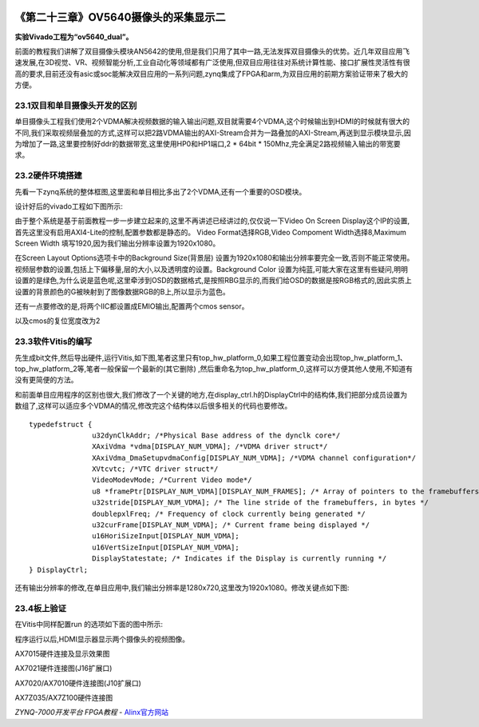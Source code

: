 .. image:: images/images_0/88.png  

========================================
《第二十三章》OV5640摄像头的采集显示二
========================================
**实验Vivado工程为“ov5640_dual”。**

前面的教程我们讲解了双目摄像头模块AN5642的使用,但是我们只用了其中一路,无法发挥双目摄像头的优势。近几年双目应用飞速发展,在3D视觉、VR、视频智能分析,工业自动化等领域都有广泛使用,但双目应用往往对系统计算性能、接口扩展性灵活性有很高的要求,目前还没有asic或soc能解决双目应用的一系列问题,zynq集成了FPGA和arm,为双目应用的前期方案验证带来了极大的方便。

.. image:: images/images_23/image713.png  
   :align: center

23.1双目和单目摄像头开发的区别
========================================
单目摄像头工程我们使用2个VDMA解决视频数据的输入输出问题,双目就需要4个VDMA,这个时候输出到HDMI的时候就有很大的不同,我们采取视频层叠加的方式,这样可以把2路VDMA输出的AXI-Stream合并为一路叠加的AXI-Stream,再送到显示模块显示,因为增加了一路,这里要控制好ddr的数据带宽,这里使用HP0和HP1端口,2 * 64bit * 150Mhz,完全满足2路视频输入输出的带宽要求。

23.2硬件环境搭建
========================================
先看一下zynq系统的整体框图,这里面和单目相比多出了2个VDMA,还有一个重要的OSD模块。

.. image:: images/images_23/image714.png  
   :align: center

设计好后的vivado工程如下图所示:

.. image:: images/images_23/image715.png  
   :align: center

由于整个系统是基于前面教程一步一步建立起来的,这里不再讲述已经讲过的,仅仅说一下Video On Screen Display这个IP的设置,首先这里没有启用AXI4-Lite的控制,配置参数都是静态的。 Video Format选择RGB,Video Compoment Width选择8,Maximum Screen Width 填写1920,因为我们输出分辨率设置为1920x1080。

.. image:: images/images_23/image716.png  
   :align: center

在Screen Layout Options选项卡中的Background Size(背景层) 设置为1920x1080和输出分辨率要完全一致,否则不能正常使用。视频层参数的设置,包括上下偏移量,层的大小,以及透明度的设置。Background Color 设置为纯蓝,可能大家在这里有些疑问,明明设置的是绿色,为什么说是蓝色呢,这里牵涉到OSD的数据格式,是按照RBG显示的,而我们给OSD的数据是按RGB格式的,因此实质上设置的背景颜色的G被映射到了图像数据RGB的B上,所以显示为蓝色。

.. image:: images/images_23/image717.png  
   :align: center

还有一点要修改的是,将两个IIC都设置成EMIO输出,配置两个cmos sensor。

.. image:: images/images_23/image718.png  
   :align: center

以及cmos的复位宽度改为2

.. image:: images/images_23/image719.png  
   :align: center

23.3软件Vitis的编写
========================================
先生成bit文件,然后导出硬件,运行Vitis,如下图,笔者这里只有top_hw_platform_0,如果工程位置变动会出现top_hw_platform_1、top_hw_platform_2等,笔者一般保留一个最新的(其它删除) ,然后重命名为top_hw_platform_0,这样可以方便其他人使用,不知道有没有更简便的方法。

.. image:: images/images_23/image720.png  
   :align: center

和前面单目应用程序的区别也很大,我们修改了一个关键的地方,在display_ctrl.h的DisplayCtrl中的结构体,我们把部分成员设置为数组了,这样可以适应多个VDMA的情况,修改完这个结构体以后很多相关的代码也要修改。

::

 typedefstruct {
 		u32dynClkAddr; /*Physical Base address of the dynclk core*/
 		XAxiVdma *vdma[DISPLAY_NUM_VDMA]; /*VDMA driver struct*/
 		XAxiVdma_DmaSetupvdmaConfig[DISPLAY_NUM_VDMA]; /*VDMA channel configuration*/
 		XVtcvtc; /*VTC driver struct*/
 		VideoModevMode; /*Current Video mode*/
 		u8 *framePtr[DISPLAY_NUM_VDMA][DISPLAY_NUM_FRAMES]; /* Array of pointers to the framebuffers */
 		u32stride[DISPLAY_NUM_VDMA]; /* The line stride of the framebuffers, in bytes */
 		doublepxlFreq; /* Frequency of clock currently being generated */
 		u32curFrame[DISPLAY_NUM_VDMA]; /* Current frame being displayed */
 		u16HoriSizeInput[DISPLAY_NUM_VDMA];
 		u16VertSizeInput[DISPLAY_NUM_VDMA];
 		DisplayStatestate; /* Indicates if the Display is currently running */
 } DisplayCtrl;

还有输出分辨率的修改,在单目应用中,我们输出分辨率是1280x720,这里改为1920x1080。修改关键点如下图:

.. image:: images/images_23/image721.png  
   :align: center

23.4板上验证
========================================
在Vitis中同样配置run 的选项如下面的图中所示:

.. image:: images/images_23/image722.png  
   :align: center

程序运行以后,HDMI显示器显示两个摄像头的视频图像。

.. image:: images/images_23/image723.png  
   :align: center

AX7015硬件连接及显示效果图

.. image:: images/images_23/image724.png  
   :align: center

AX7021硬件连接图(J16扩展口) 

.. image:: images/images_23/image725.png  
   :align: center

AX7020/AX7010硬件连接图(J10扩展口)

.. image:: images/images_23/image726.png  
   :align: center

AX7Z035/AX7Z100硬件连接图
	

.. image:: images/images_0/888.png  

*ZYNQ-7000开发平台 FPGA教程*    - `Alinx官方网站 <http://www.alinx.com>`_
